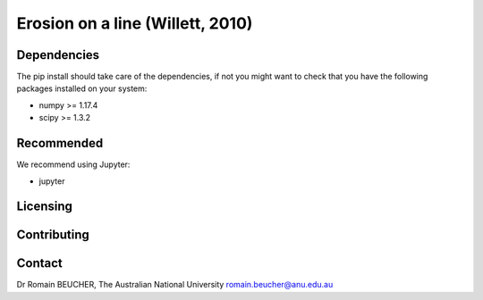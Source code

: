 
========================
Erosion on a line (Willett, 2010)
========================

------------
Dependencies
------------

The pip install should take care of the dependencies, if not you might want to
check that you have the following packages installed on your system:

- numpy >= 1.17.4
- scipy >= 1.3.2

-----------
Recommended
-----------
We recommend using Jupyter:

- jupyter

---------
Licensing
---------

------------
Contributing
------------

-------
Contact
-------

Dr Romain BEUCHER, 
The Australian National University
romain.beucher@anu.edu.au